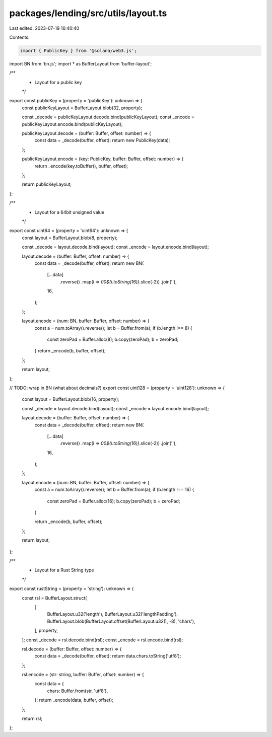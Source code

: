 packages/lending/src/utils/layout.ts
====================================

Last edited: 2023-07-19 16:40:40

Contents:

.. code-block:: ts

    import { PublicKey } from '@solana/web3.js';
import BN from 'bn.js';
import * as BufferLayout from 'buffer-layout';

/**
 * Layout for a public key
 */
export const publicKey = (property = 'publicKey'): unknown => {
  const publicKeyLayout = BufferLayout.blob(32, property);

  const _decode = publicKeyLayout.decode.bind(publicKeyLayout);
  const _encode = publicKeyLayout.encode.bind(publicKeyLayout);

  publicKeyLayout.decode = (buffer: Buffer, offset: number) => {
    const data = _decode(buffer, offset);
    return new PublicKey(data);
  };

  publicKeyLayout.encode = (key: PublicKey, buffer: Buffer, offset: number) => {
    return _encode(key.toBuffer(), buffer, offset);
  };

  return publicKeyLayout;
};

/**
 * Layout for a 64bit unsigned value
 */
export const uint64 = (property = 'uint64'): unknown => {
  const layout = BufferLayout.blob(8, property);

  const _decode = layout.decode.bind(layout);
  const _encode = layout.encode.bind(layout);

  layout.decode = (buffer: Buffer, offset: number) => {
    const data = _decode(buffer, offset);
    return new BN(
      [...data]
        .reverse()
        .map(i => `00${i.toString(16)}`.slice(-2))
        .join(''),
      16,
    );
  };

  layout.encode = (num: BN, buffer: Buffer, offset: number) => {
    const a = num.toArray().reverse();
    let b = Buffer.from(a);
    if (b.length !== 8) {
      const zeroPad = Buffer.alloc(8);
      b.copy(zeroPad);
      b = zeroPad;
    }
    return _encode(b, buffer, offset);
  };

  return layout;
};

// TODO: wrap in BN (what about decimals?)
export const uint128 = (property = 'uint128'): unknown => {
  const layout = BufferLayout.blob(16, property);

  const _decode = layout.decode.bind(layout);
  const _encode = layout.encode.bind(layout);

  layout.decode = (buffer: Buffer, offset: number) => {
    const data = _decode(buffer, offset);
    return new BN(
      [...data]
        .reverse()
        .map(i => `00${i.toString(16)}`.slice(-2))
        .join(''),
      16,
    );
  };

  layout.encode = (num: BN, buffer: Buffer, offset: number) => {
    const a = num.toArray().reverse();
    let b = Buffer.from(a);
    if (b.length !== 16) {
      const zeroPad = Buffer.alloc(16);
      b.copy(zeroPad);
      b = zeroPad;
    }

    return _encode(b, buffer, offset);
  };

  return layout;
};

/**
 * Layout for a Rust String type
 */
export const rustString = (property = 'string'): unknown => {
  const rsl = BufferLayout.struct(
    [
      BufferLayout.u32('length'),
      BufferLayout.u32('lengthPadding'),
      BufferLayout.blob(BufferLayout.offset(BufferLayout.u32(), -8), 'chars'),
    ],
    property,
  );
  const _decode = rsl.decode.bind(rsl);
  const _encode = rsl.encode.bind(rsl);

  rsl.decode = (buffer: Buffer, offset: number) => {
    const data = _decode(buffer, offset);
    return data.chars.toString('utf8');
  };

  rsl.encode = (str: string, buffer: Buffer, offset: number) => {
    const data = {
      chars: Buffer.from(str, 'utf8'),
    };
    return _encode(data, buffer, offset);
  };

  return rsl;
};


